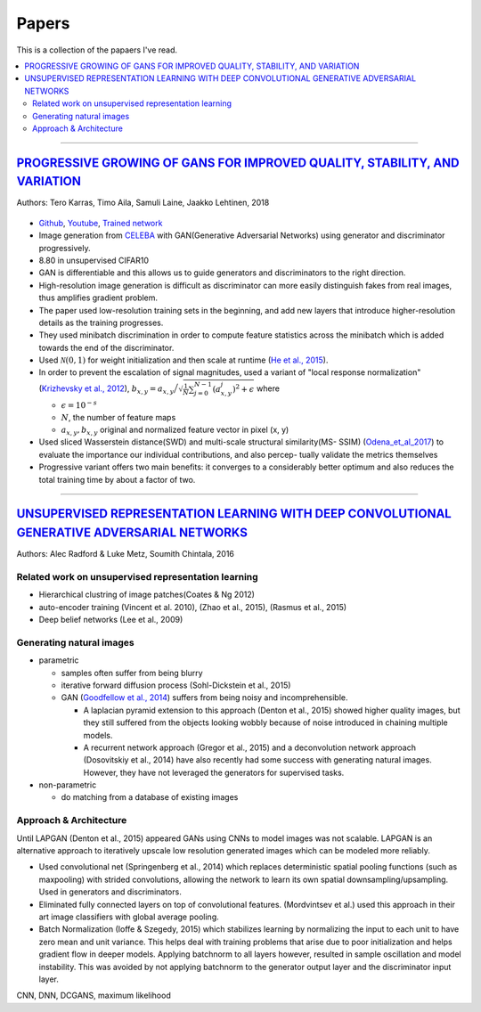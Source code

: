 ======
Papers
======
This is a collection of the papaers I've read.

.. contents::
    :local:
    :depth: 2
    
.. role:: red

-------------------------------------------

`PROGRESSIVE GROWING OF GANS FOR IMPROVED QUALITY, STABILITY, AND VARIATION <paper_1_>`_
========================================================================================
Authors: Tero Karras, Timo Aila, Samuli Laine, Jaakko Lehtinen, 2018

.. figure:: /images/papers/progressive_gan.png
   :align: center
   :alt: alternate text
   :figclass: align-center

* `Github <https://github.com/tkarras/progressive_growing_of_gans>`_, `Youtube <https://www.youtube.com/watch?v=XOxxPcy5Gr4&feature=youtu.be>`_, `Trained network <https://drive.google.com/drive/folders/0B4qLcYyJmiz0NHFULTdYc05lX0U>`_
* Image generation from `CELEBA <celeba_>`_ with GAN(Generative Adversarial Networks) using generator and discriminator progressively. 
* 8.80 in unsupervised CIFAR10
* GAN is differentiable and this allows us to guide generators and discriminators to the right direction. 
* High-resolution image generation is difficult as discriminator can more easily distinguish fakes from real images, thus :red:`amplifies gradient problem`.
* The paper used low-resolution training sets in the beginning, and add new layers that introduce higher-resolution details as the training progresses.
* They used minibatch discrimination in order to compute feature statistics across the minibatch which is added towards the end of the discriminator. 
* Used :math:`\mathcal{N}(0,1)` for weight initialization and then scale at runtime (`He et al., 2015  <Deep_Residual_Learning_for_Image_Recognition_>`_).
* In order to prevent the escalation of signal magnitudes, used a variant of "local response normalization"(`Krizhevsky et al., 2012 <Krizhevsky_et_al_2012_>`_), :math:`b_{x,y} = a_{x,y} \Big/ \sqrt{\frac{1}{N} \sum_{j=0}^{N-1} (a_{x,y}^j)^2 + \epsilon }` where 

  * :math:`\epsilon = 10^{-s}`
  * :math:`N`, the number of feature maps
  * :math:`a_{x,y}, b_{x,y}` original and normalized feature vector in pixel (x, y)

* Used sliced Wasserstein distance(SWD) and multi-scale structural similarity(MS- SSIM) (`Odena_et_al_2017 <Odena_et_al_2017_>`_) to evaluate the importance our individual contributions, and also percep- tually validate the metrics themselves
* Progressive variant offers two main benefits: it converges to a considerably better optimum and also reduces the total training time by about a factor of two.

.. _paper_1: https://github.com/YoungxHelsinki/papers/blob/961603b8eccf5352580871dd43052164ae540962/papers/PROGRESSIVE%20GROWING%20OF%20GANS%20FOR%20IMPROVED%20QUALITY%2C%20STABILITY%2C%20AND%20VARIATION.pdf
.. _celeba: http://mmlab.ie.cuhk.edu.hk/projects/CelebA.html
.. _Krizhevsky_et_al_2012: https://github.com/YoungxHelsinki/papers/blob/10de999c78d6915ee05af6e3a5c72937782d0df1/papers/imagenet-classification-with-deep-convolutional-neural-networks.pdf
.. _Odena_et_al_2017: https://github.com/YoungxHelsinki/papers/blob/bff51d631a512b10507458d5d1e9f28db5a6192f/papers/Conditional_Image_Synthesis_with_Auxiliary_Classifier_GANs.pdf
.. _Deep_Residual_Learning_for_Image_Recognition: https://github.com/YoungxHelsinki/papers/blob/df81a25a4e33d9b96b33e46fa6523ddc30a96f69/papers/Deep_Residual_Learning_for_Image_Recognition.pdf

------------------------------------------------------

`UNSUPERVISED REPRESENTATION LEARNING WITH DEEP CONVOLUTIONAL GENERATIVE ADVERSARIAL NETWORKS <papar_2>`_
=========================================================================================================
Authors: Alec Radford & Luke Metz, Soumith Chintala, 2016

Related work on unsupervised representation learning
####################################################

* :red:`Hierarchical clustring` of image patches(Coates & Ng 2012)
* :red:`auto-encoder training` (Vincent et al. 2010), (Zhao et al., 2015), (Rasmus et al., 2015)
* :red:`Deep belief networks` (Lee et al., 2009)

Generating natural images
#########################
* parametric

  * samples often suffer from being blurry
  * iterative forward diffusion process (Sohl-Dickstein et al., 2015)
  * GAN (`Goodfellow et al., 2014 <Goodfellow_et_al_2014>`_) suffers from being noisy and incomprehensible.
    
    * A :red:`laplacian pyramid` extension to this approach (Denton et al., 2015) showed higher quality images, but they still suffered from the objects looking wobbly because of noise introduced in chaining multiple models. 
    * A recurrent network approach (Gregor et al., 2015) and a deconvolution network approach (Dosovitskiy et al., 2014) have also recently had some success with generating natural images. However, they have not leveraged the generators for supervised tasks.

* non-parametric

  * do matching from a database of existing images

Approach & Architecture
#######################
Until LAPGAN (Denton et al., 2015) appeared GANs using CNNs to model images was not scalable. LAPGAN is an alternative approach to iteratively upscale low resolution generated images which can be modeled more reliably.

* Used convolutional net (Springenberg et al., 2014) which replaces :red:`deterministic spatial pooling` functions (such as maxpooling) with strided convolutions, allowing the network to learn its own spatial downsampling/upsampling. Used in generators and discriminators.

* Eliminated fully connected layers on top of convolutional features. (Mordvintsev et al.) used this approach in their art image classifiers with global average pooling.

* :red:`Batch Normalization` (Ioffe & Szegedy, 2015) which stabilizes learning by normalizing the input to each unit to have zero mean and unit variance. This helps deal with training problems that arise due to poor initialization and helps gradient flow in deeper models. Applying batchnorm to all layers however, resulted in sample oscillation and model instability. This was avoided by not applying batchnorm to the generator output layer and the discriminator input layer.



CNN, DNN, DCGANS, maximum likelihood

.. _paper_2: https://github.com/YoungxHelsinki/papers/blob/b3ce367a97973b679d35b09baabb1320fd668a76/papers/UNSUPERVISED%20REPRESENTATION%20LEARNING%20WITH%20DEEP%20CONVOLUTIONAL%20GENERATIVE%20ADVERSARIAL%20NETWORKS.pdf

.. _ Goodfellow_et_al_2014: https://github.com/YoungxHelsinki/papers/blob/b3ce367a97973b679d35b09baabb1320fd668a76/papers/%20Generative%20Adversarial%20Nets.pdf